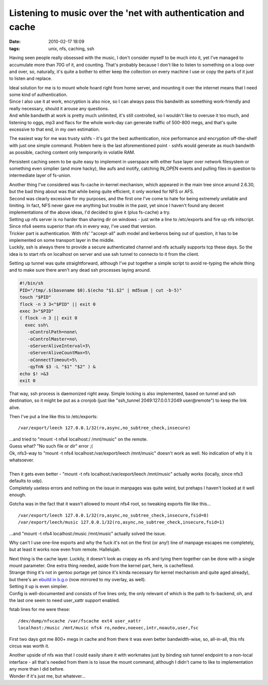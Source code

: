 Listening to music over the 'net with authentication and cache
##############################################################

:date: 2010-02-17 18:09
:tags: unix, nfs, caching, ssh


Having seen people really obsessed with the music, I don't consider myself to be
much into it, yet I've managed to accumulate more than 70G of it, and
counting. That's probably because I don't like to listen to something on a loop
over and over, so, naturally, it's quite a bother to either keep the collection
on every machine I use or copy the parts of it just to listen and replace.

| Ideal solution for me is to mount whole hoard right from home server, and
  mounting it over the internet means that I need some kind of authentication.
| Since I also use it at work, encryption is also nice, so I can always pass
  this bandwith as something work-friendly and really necessary, should it
  arouse any questions.
| And while bandwith at work is pretty much unlimited, it's still controlled, so
  I wouldn't like to overuse it too much, and listening to oggs, mp3 and flacs
  for the whole work-day can generate traffic of 500-800 megs, and that's quite
  excessive to that end, in my own estimation.

The easiest way for me was trusty sshfs - it's got the best authentication, nice
performance and encryption off-the-shelf with just one simple command. Problem
here is the last aforementioned point - sshfs would generate as much bandwith as
possible, caching content only temporarily in volatile RAM.

Persistent caching seem to be quite easy to implement in userspace with either
fuse layer over network filesystem or something even simplier (and more hacky),
like aufs and inotify, catching IN_OPEN events and pulling files in question to
intermediate layer of fs-union.

| Another thing I've considered was fs-cache in-kernel mechanism, which appeared
  in the main tree since around 2.6.30, but the bad thing about was that while
  being quite efficient, it only worked for NFS or AFS.
| Second was clearly excessive for my purposes, and the first one I've come to
  hate for being extremely ureliable and limiting. In fact, NFS never gave me
  anything but trouble in the past, yet since I haven't found any decent
  implementations of the above ideas, I'd decided to give it (plus fs-cache) a
  try.

| Setting up nfs server is no harder than sharing dir on windows - just write a
  line to /etc/exports and fire up nfs initscript. Since nfs4 seems superior
  than nfs in every way, I've used that version.
| Trickier part is authentication. With nfs' "accept-all" auth model and
  kerberos being out of question, it has to be implemented on some transport
  layer in the middle.
| Luckily, ssh is always there to provide a secure authenticated channel and nfs
  actually supports tcp these days. So the idea is to start nfs on localhost on
  server and use ssh tunnel to connecto to it from the client.

Setting up tunnel was quite straightforward, although I've put together a simple
script to avoid re-typing the whole thing and to make sure there aren't any dead
ssh processes laying around.

.. code-block:: bash

  #!/bin/sh
  PID="/tmp/.$(basename $0).$(echo "$1.$2" | md5sum | cut -b-5)"
  touch "$PID"
  flock -n 3 3<"$PID" || exit 0
  exec 3>"$PID"
  ( flock -n 3 || exit 0
    exec ssh\
     -oControlPath=none\
     -oControlMaster=no\
     -oServerAliveInterval=3\
     -oServerAliveCountMax=5\
     -oConnectTimeout=5\
     -qyTnN $3 -L "$1" "$2" ) &
  echo $! >&3
  exit 0

That way, ssh process is daemonized right away. Simple locking is also
implemented, based on tunnel and ssh destination, so it might be put as a
cronjob (just like "ssh_tunnel 2049:127.0.0.1:2049 user\@remote") to keep the
link alive.

Then I've put a line like this to /etc/exports:

::

  /var/export/leech 127.0.0.1/32(ro,async,no_subtree_check,insecure)

| ...and tried to "mount -t nfs4 localhost:/ /mnt/music" on the remote.
| Guess what? "No such file or dir" error ;(

| Ok, nfs3-way to "mount -t nfs4 localhost:/var/export/leech /mnt/music" doesn't
  work as well. No indication of why it is whatsoever.
|
| Then it gets even better - "mount -t nfs localhost:/var/export/leech
  /mnt/music" actually works (locally, since nfs3 defaults to udp).
| Completely useless errors and nothing on the issue in manpages was quite
  weird, but prehaps I haven't looked at it well enough.

Gotcha was in the fact that it wasn't allowed to mount nfs4 root, so tweaking
exports file like this...

::

  /var/export/leech 127.0.0.1/32(ro,async,no_subtree_check,insecure,fsid=0)
  /var/export/leech/music 127.0.0.1/32(ro,async,no_subtree_check,insecure,fsid=1)

...and "mount -t nfs4 localhost:/music /mnt/music" actually solved the issue.

Why can't I use one-line exports and why the fuck it's not on the first (or
any!) line of manpage escapes me completely, but at least it works now even from
remote. Hallelujah.

| Next thing is the cache layer. Luckily, it doesn't look as crappy as nfs and
  tying them together can be done with a single mount parameter. One extra thing
  needed, aside from the kernel part, here, is cachefilesd.
| Strange thing it's not in gentoo portage yet (since it's kinda necessary for
  kernel mechanism and quite aged already), but there's an `ebuild in b.g.o
  <http://bugs.gentoo.org/show_bug.cgi?id=275014>`_ (now mirrored to my overlay,
  as well).

| Setting it up is even simplier.
| Config is well-documented and consists of five lines only, the only relevant
  of which is the path to fs-backend, oh, and the last one seem to need
  user_xattr support enabled.

fstab lines for me were these:

::

  /dev/dump/nfscache /var/fscache ext4 user_xattr
  localhost:/music /mnt/music nfs4 ro,nodev,noexec,intr,noauto,user,fsc

First two days got me 800+ megs in cache and from there it was even better
bandwidth-wise, so, all-in-all, this nfs circus was worth it.

| Another upside of nfs was that I could easily share it with workmates just by
  binding ssh tunnel endpoint to a non-local interface - all that's needed from
  them is to issue the mount command, although I didn't came to like to
  implementation any more than I did before.
| Wonder if it's just me, but whatever...
